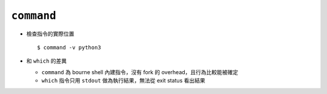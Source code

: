 ===========
``command``
===========
* 檢查指令的實際位置 ::

    $ command -v python3

* 和 ``which`` 的差異

  - ``command`` 為 bourne shell 內建指令，沒有 fork 的 overhead，且行為比較能被確定
  - ``which`` 指令只用 ``stdout`` 做為執行結果，無法從 exit status 看出結果
